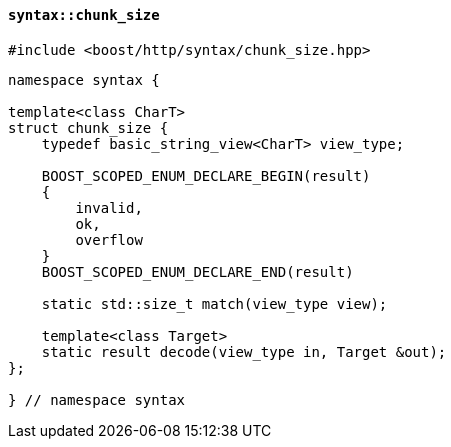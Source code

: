 [[syntax_chunk_size]]
==== `syntax::chunk_size`

[source,cpp]
----
#include <boost/http/syntax/chunk_size.hpp>
----

[source,cpp]
----
namespace syntax {

template<class CharT>
struct chunk_size {
    typedef basic_string_view<CharT> view_type;

    BOOST_SCOPED_ENUM_DECLARE_BEGIN(result)
    {
        invalid,
        ok,
        overflow
    }
    BOOST_SCOPED_ENUM_DECLARE_END(result)

    static std::size_t match(view_type view);

    template<class Target>
    static result decode(view_type in, Target &out);
};

} // namespace syntax
----
